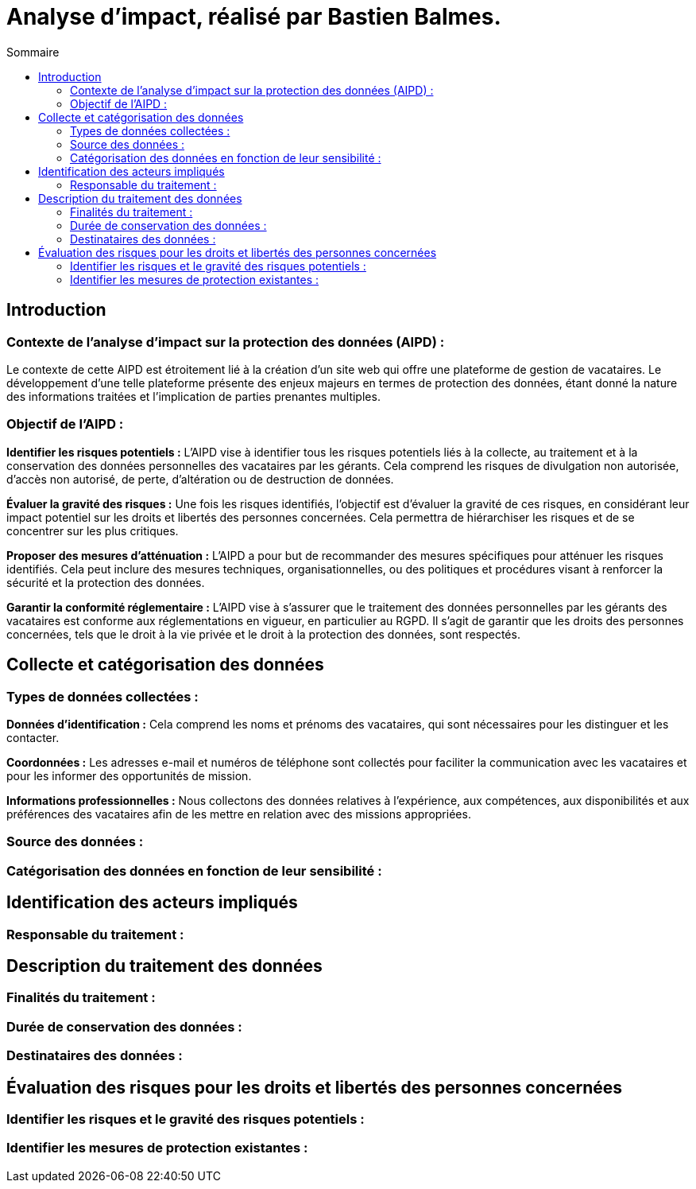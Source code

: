 = Analyse d'impact, réalisé par Bastien Balmes.
:toc:
:toc-title: Sommaire

== Introduction
=== Contexte de l'analyse d'impact sur la protection des données (AIPD) :

Le contexte de cette AIPD est étroitement lié à la création d'un site web qui offre une plateforme de gestion de vacataires. Le développement d'une telle plateforme présente des enjeux majeurs en termes de protection des données, étant donné la nature des informations traitées et l'implication de parties prenantes multiples.

=== Objectif de l'AIPD :
*Identifier les risques potentiels :* L'AIPD vise à identifier tous les risques potentiels liés à la collecte, au traitement et à la conservation des données personnelles des vacataires par les gérants. Cela comprend les risques de divulgation non autorisée, d'accès non autorisé, de perte, d'altération ou de destruction de données.

*Évaluer la gravité des risques :* Une fois les risques identifiés, l'objectif est d'évaluer la gravité de ces risques, en considérant leur impact potentiel sur les droits et libertés des personnes concernées. Cela permettra de hiérarchiser les risques et de se concentrer sur les plus critiques.

*Proposer des mesures d'atténuation :* L'AIPD a pour but de recommander des mesures spécifiques pour atténuer les risques identifiés. Cela peut inclure des mesures techniques, organisationnelles, ou des politiques et procédures visant à renforcer la sécurité et la protection des données.

*Garantir la conformité réglementaire :* L'AIPD vise à s'assurer que le traitement des données personnelles par les gérants des vacataires est conforme aux réglementations en vigueur, en particulier au RGPD. Il s'agit de garantir que les droits des personnes concernées, tels que le droit à la vie privée et le droit à la protection des données, sont respectés.

== Collecte et catégorisation des données

=== Types de données collectées :
*Données d'identification :* Cela comprend les noms et prénoms des vacataires, qui sont nécessaires pour les distinguer et les contacter.

*Coordonnées :* Les adresses e-mail et numéros de téléphone sont collectés pour faciliter la communication avec les vacataires et pour les informer des opportunités de mission.

*Informations professionnelles :* Nous collectons des données relatives à l'expérience, aux compétences, aux disponibilités et aux préférences des vacataires afin de les mettre en relation avec des missions appropriées.

=== Source des données :

=== Catégorisation des données en fonction de leur sensibilité :

== Identification des acteurs impliqués

=== Responsable du traitement :

== Description du traitement des données

=== Finalités du traitement :

=== Durée de conservation des données :

=== Destinataires des données :

== Évaluation des risques pour les droits et libertés des personnes concernées

=== Identifier les risques et le gravité des risques potentiels :

=== Identifier les mesures de protection existantes :

